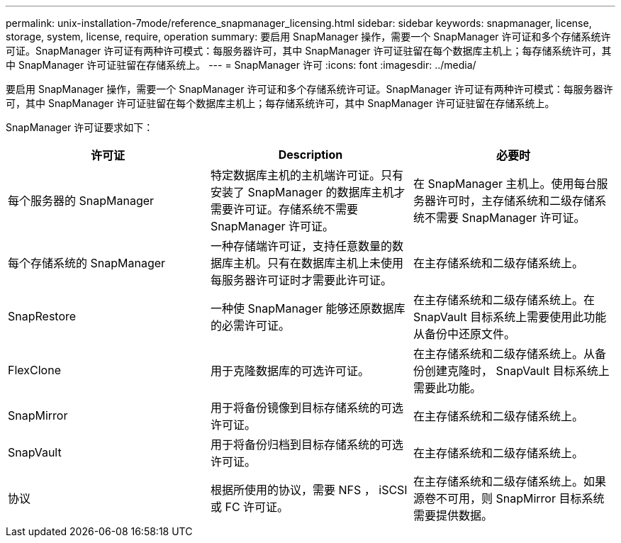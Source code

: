 ---
permalink: unix-installation-7mode/reference_snapmanager_licensing.html 
sidebar: sidebar 
keywords: snapmanager, license, storage, system, license, require, operation 
summary: 要启用 SnapManager 操作，需要一个 SnapManager 许可证和多个存储系统许可证。SnapManager 许可证有两种许可模式：每服务器许可，其中 SnapManager 许可证驻留在每个数据库主机上；每存储系统许可，其中 SnapManager 许可证驻留在存储系统上。 
---
= SnapManager 许可
:icons: font
:imagesdir: ../media/


[role="lead"]
要启用 SnapManager 操作，需要一个 SnapManager 许可证和多个存储系统许可证。SnapManager 许可证有两种许可模式：每服务器许可，其中 SnapManager 许可证驻留在每个数据库主机上；每存储系统许可，其中 SnapManager 许可证驻留在存储系统上。

SnapManager 许可证要求如下：

|===
| 许可证 | Description | 必要时 


 a| 
每个服务器的 SnapManager
 a| 
特定数据库主机的主机端许可证。只有安装了 SnapManager 的数据库主机才需要许可证。存储系统不需要 SnapManager 许可证。
 a| 
在 SnapManager 主机上。使用每台服务器许可时，主存储系统和二级存储系统不需要 SnapManager 许可证。



 a| 
每个存储系统的 SnapManager
 a| 
一种存储端许可证，支持任意数量的数据库主机。只有在数据库主机上未使用每服务器许可证时才需要此许可证。
 a| 
在主存储系统和二级存储系统上。



 a| 
SnapRestore
 a| 
一种使 SnapManager 能够还原数据库的必需许可证。
 a| 
在主存储系统和二级存储系统上。在 SnapVault 目标系统上需要使用此功能从备份中还原文件。



 a| 
FlexClone
 a| 
用于克隆数据库的可选许可证。
 a| 
在主存储系统和二级存储系统上。从备份创建克隆时， SnapVault 目标系统上需要此功能。



 a| 
SnapMirror
 a| 
用于将备份镜像到目标存储系统的可选许可证。
 a| 
在主存储系统和二级存储系统上。



 a| 
SnapVault
 a| 
用于将备份归档到目标存储系统的可选许可证。
 a| 
在主存储系统和二级存储系统上。



 a| 
协议
 a| 
根据所使用的协议，需要 NFS ， iSCSI 或 FC 许可证。
 a| 
在主存储系统和二级存储系统上。如果源卷不可用，则 SnapMirror 目标系统需要提供数据。

|===
